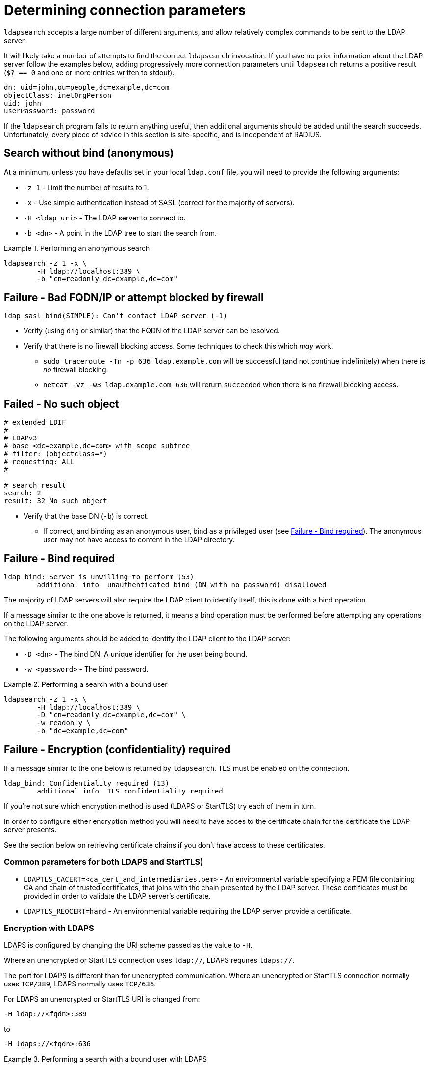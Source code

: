 = Determining connection parameters

`ldapsearch` accepts a large number of different arguments, and allow relatively
complex commands to be sent to the LDAP server.

It will likely take a number of attempts to find the correct `ldapsearch` invocation.
If you have no prior information about the LDAP server follow the examples below,
adding progressively more connection parameters until `ldapsearch` returns a positive
result (`$? == 0` and one or more entries written to stdout).

[source,ldif]
----
dn: uid=john,ou=people,dc=example,dc=com
objectClass: inetOrgPerson
uid: john
userPassword: password
----

If the `ldapsearch` program fails to return anything useful, then additional
arguments should be added until the search succeeds. Unfortunately, every piece
of advice in this section is site-specific, and is independent of RADIUS.

== Search without bind (anonymous)
At a minimum, unless you have defaults set in your local `ldap.conf` file,
you will need to provide the following arguments:

- `-z 1` - Limit the number of results to 1.
- `-x` - Use simple authentication instead of SASL (correct for the majority of servers).
- `-H <ldap uri>` - The LDAP server to connect to.
- `-b <dn>` - A point in the LDAP tree to start the search from.

.Performing an anonymous search
====
[source,shell]
----
ldapsearch -z 1 -x \
	-H ldap://localhost:389 \
	-b "cn=readonly,dc=example,dc=com"
----
====

== Failure - Bad FQDN/IP or attempt blocked by firewall

```
ldap_sasl_bind(SIMPLE): Can't contact LDAP server (-1)
```

* Verify (using `dig` or similar) that the FQDN of the LDAP
server can be resolved.
* Verify that there is no firewall blocking access.  Some techniques to check this
which _may_ work.
** `sudo traceroute -Tn -p 636 ldap.example.com` will be successful (and not
continue indefinitely) when there is _no_ firewall blocking.
** `netcat -vz -w3 ldap.example.com 636` will return `succeeded` when there is no
firewall blocking access.

== Failed - No such object

[source,ldif]
----
# extended LDIF
#
# LDAPv3
# base <dc=example,dc=com> with scope subtree
# filter: (objectclass=*)
# requesting: ALL
#

# search result
search: 2
result: 32 No such object
----

* Verify that the base DN (`-b`) is correct.
** If correct, and binding as an anonymous user, bind as a privileged user (see
   <<Failure - Bind required>>).  The anonymous user may not have access to content
   in the LDAP directory.

== Failure - Bind required

```
ldap_bind: Server is unwilling to perform (53)
	additional info: unauthenticated bind (DN with no password) disallowed
```

The majority of LDAP servers will also require the LDAP client to identify itself,
this is done with a bind operation.

If a message similar to the one above is returned, it means a bind operation
must be performed before attempting any operations on the LDAP server.

The following arguments should be added to identify the LDAP client to the LDAP
server:

- `-D <dn>` - The bind DN.  A unique identifier for the user being bound.
- `-w <password>` - The bind password.

.Performing a search with a bound user
====
[source,shell]
----
ldapsearch -z 1 -x \
	-H ldap://localhost:389 \
	-D "cn=readonly,dc=example,dc=com" \
	-w readonly \
	-b "dc=example,dc=com"
----
====

== Failure - Encryption (confidentiality) required

If a message similar to the one below is returned by `ldapsearch`.  TLS must
be enabled on the connection.

```
ldap_bind: Confidentiality required (13)
        additional info: TLS confidentiality required
```

If you're not sure which encryption method is used (LDAPS or StartTLS) try
each of them in turn.

In order to configure either encryption method you will need to have acces
to the certificate chain for the certificate the LDAP server presents.

See the section below on retrieving certificate chains if you don't have
access to these certificates.

=== Common parameters for both LDAPS and StartTLS)

- `LDAPTLS_CACERT=<ca_cert_and_intermediaries.pem>` - An environmental variable
specifying a PEM file containing CA and chain of trusted certificates, that
joins with the chain presented by the LDAP server.  These certificates must be
provided in order to validate the LDAP server's certificate.

- `LDAPTLS_REQCERT=hard` - An environmental variable requiring the LDAP server
provide a certificate.

=== Encryption with LDAPS

LDAPS is configured by changing the URI scheme passed as the value to `-H`.

Where an unencrypted or StartTLS connection uses `ldap://`, LDAPS requires
`ldaps://`.

The port for LDAPS is different than for unencrypted communication. Where an
unencrypted or StartTLS connection normally uses `TCP/389`, LDAPS normally uses
`TCP/636`.

For LDAPS an unencrypted or StartTLS URI is changed from:
```
-H ldap://<fqdn>:389
```

to

```
-H ldaps://<fqdn>:636
```

.Performing a search with a bound user with LDAPS
====
[source,shell]
----
LDAPTLS_CACERT=cert_bundle.pem LDAPTLS_REQCERT=hard \
	ldapsearch -z 1 -x \
		-H ldaps://localhost:636 \
		-D "cn=readonly,dc=example,dc=com" \
		-w readonly \
		-b "dc=example,dc=com"
----
====

=== Encryption with StartTLS

StartTLS connections runs on the same port as unencrypted LDAP.  StartTLS
is an LDAP

- `-ZZ` - Transition to encrypted communication using the StartTLS extension,
and fail if we can't.

.Performing a search with a bound user with StartTLS
====
[source,shell]
----
LDAPTLS_CACERT=cert_bundle.pem LDAPTLS_REQCERT=hard \
	ldapsearch -z 1 -x \
		-H ldap://localhost:389 \
		-D "cn=readonly,dc=example,dc=com" \
		-w readonly \
		-b "dc=example,dc=com" \
		-ZZ
----
====

.Retrieving certificate chains from the server
****
If using LDAP over TLS `openssl s_client` can display information about the
certificates presented by the LDAP server. The information returned
(particularly the certificate issuer(s)) in useful to determine what
certificates need to be available to the LDAP client.

The `openssl` invocation is different depending on whether StartTLS or LDAPS
is used.

.LDAPS - Retrieving the certificate chain of the fictitious ldap.example.com server
====
```
echo -n | openssl s_client -host ldap.example.com -port 636 -prexit -showcerts
CONNECTED(00000003)
depth=1 C = OT, ST = Tentacle Cove, O = FreeRADIUS, OU = Services, CN = example.com, emailAddress = support@example.com
verify return:0
---
Certificate chain
 0 s:/C=OT/ST=Tentacle Cove/L=Grenoble/O=FreeRADIUS/OU=Services/CN=ldap.example.com/emailAddress=support@example.com
   i:/C=OT/ST=Tentacle Cove/O=FreeRADIUS/OU=Services/CN=example.com/emailAddress=support@example.com
-----BEGIN CERTIFICATE-----
MIIHDjCCBPagAwIBAgIJANAO5znieeLNMA0GCSqGSIb3DQEBCwUAMIGSMQswCQYD
...
```
====

.StartTLS - Retrieving the certificate chain of the fictitious ldap.example.com server
====
```
echo -n | openssl s_client -host ldap.example.com -port 389 -prexit -showcerts -starttls ldap
CONNECTED(00000003)
depth=1 C = OT, ST = Tentacle Cove, O = FreeRADIUS, OU = Services, CN = example.com, emailAddress = support@example.com
verify return:0
---
Certificate chain
 0 s:/C=OT/ST=Tentacle Cove/L=Grenoble/O=FreeRADIUS/OU=Services/CN=ldap.example.com/emailAddress=support@example.com
   i:/C=OT/ST=Tentacle Cove/O=FreeRADIUS/OU=Services/CN=example.com/emailAddress=support@example.com
-----BEGIN CERTIFICATE-----
MIIHDjCCBPagAwIBAgIJANAO5znieeLNMA0GCSqGSIb3DQEBCwUAMIGSMQswCQYD
...
```
[NOTE]
.Availability of `-starttls ldap`
Not all builds of `openssl s_client` support `-starttls ldap`.  As of OpenSSL
1.1.1 this feature is still only available in the OpenSSL master branch. See
this GitHub Pull Request for details:
https://github.com/openssl/openssl/pull/2293.
====
****
